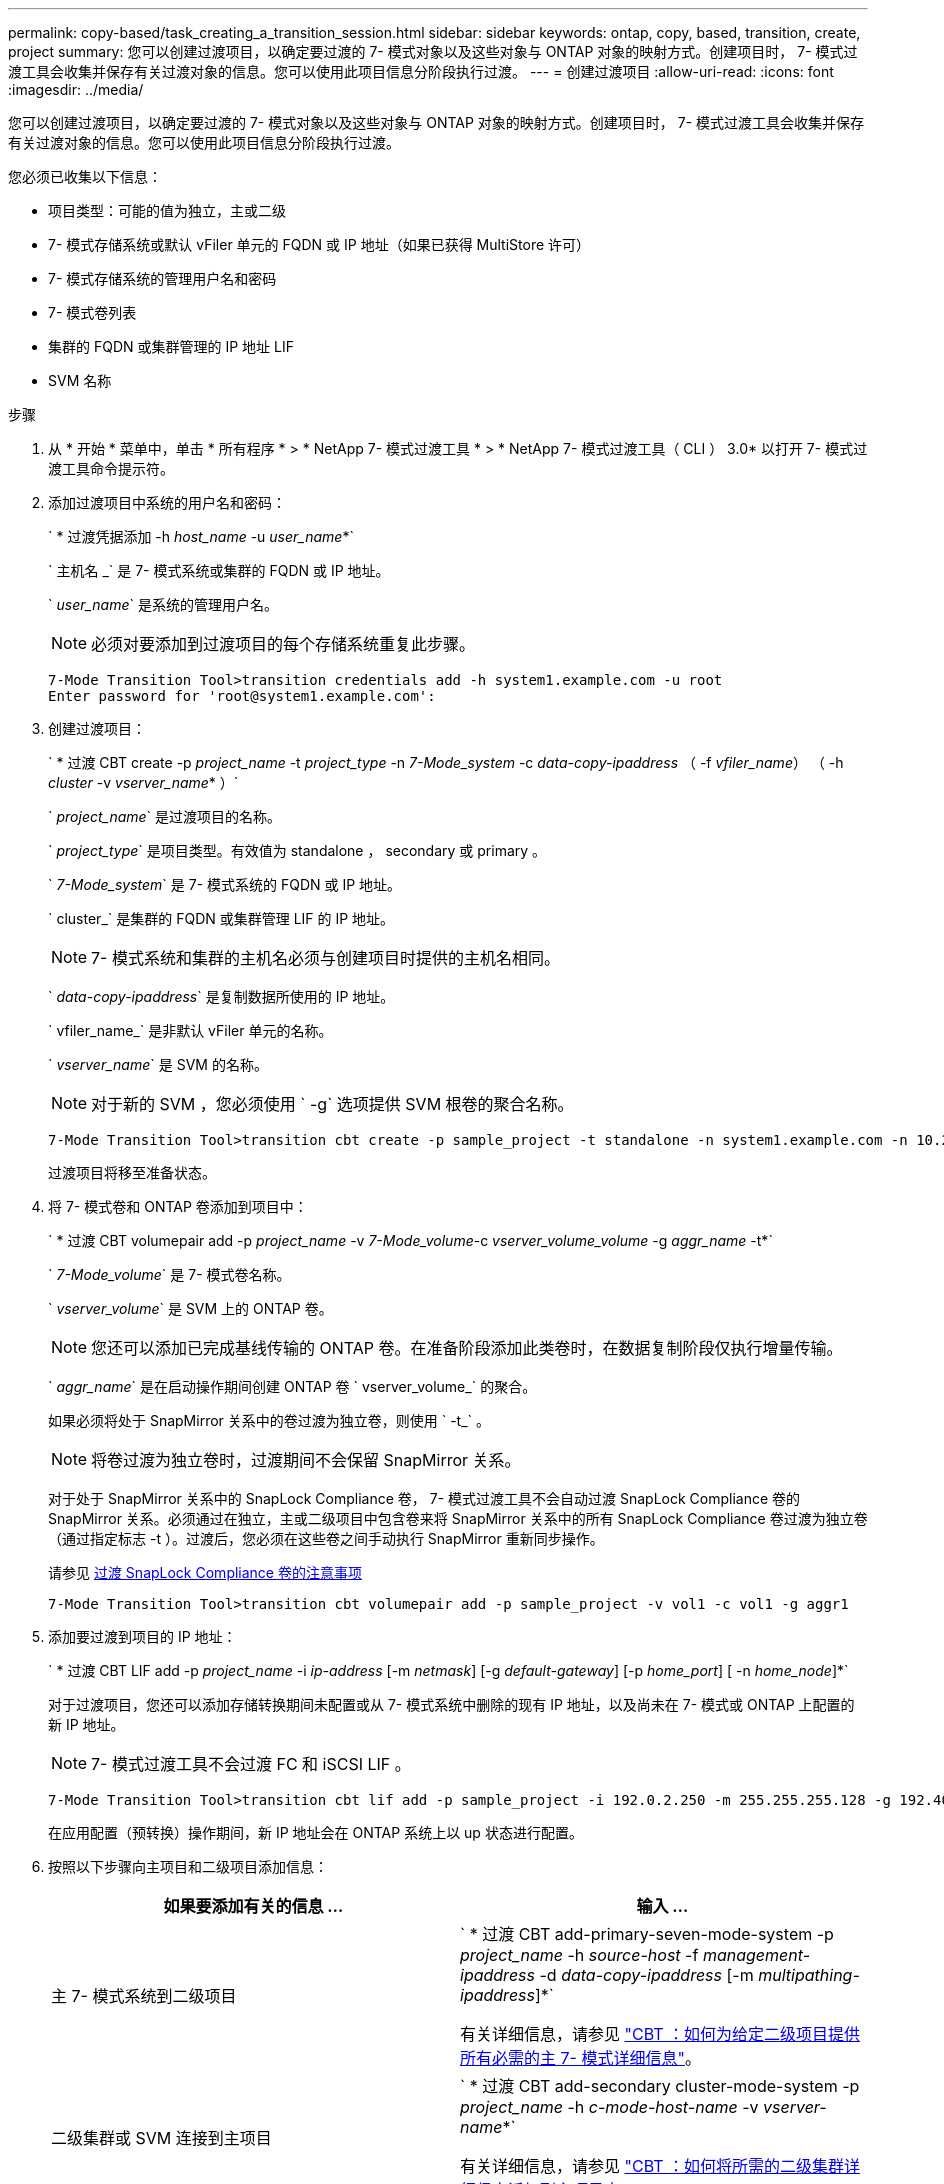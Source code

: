 ---
permalink: copy-based/task_creating_a_transition_session.html 
sidebar: sidebar 
keywords: ontap, copy, based, transition, create, project 
summary: 您可以创建过渡项目，以确定要过渡的 7- 模式对象以及这些对象与 ONTAP 对象的映射方式。创建项目时， 7- 模式过渡工具会收集并保存有关过渡对象的信息。您可以使用此项目信息分阶段执行过渡。 
---
= 创建过渡项目
:allow-uri-read: 
:icons: font
:imagesdir: ../media/


[role="lead"]
您可以创建过渡项目，以确定要过渡的 7- 模式对象以及这些对象与 ONTAP 对象的映射方式。创建项目时， 7- 模式过渡工具会收集并保存有关过渡对象的信息。您可以使用此项目信息分阶段执行过渡。

您必须已收集以下信息：

* 项目类型：可能的值为独立，主或二级
* 7- 模式存储系统或默认 vFiler 单元的 FQDN 或 IP 地址（如果已获得 MultiStore 许可）
* 7- 模式存储系统的管理用户名和密码
* 7- 模式卷列表
* 集群的 FQDN 或集群管理的 IP 地址 LIF
* SVM 名称


.步骤
. 从 * 开始 * 菜单中，单击 * 所有程序 * > * NetApp 7- 模式过渡工具 * > * NetApp 7- 模式过渡工具（ CLI ） 3.0* 以打开 7- 模式过渡工具命令提示符。
. 添加过渡项目中系统的用户名和密码：
+
` * 过渡凭据添加 -h _host_name_ -u _user_name_*`

+
` 主机名 _` 是 7- 模式系统或集群的 FQDN 或 IP 地址。

+
` _user_name_` 是系统的管理用户名。

+

NOTE: 必须对要添加到过渡项目的每个存储系统重复此步骤。

+
[listing]
----
7-Mode Transition Tool>transition credentials add -h system1.example.com -u root
Enter password for 'root@system1.example.com':
----
. 创建过渡项目：
+
` * 过渡 CBT create -p _project_name_ -t _project_type_ -n _7-Mode_system_ -c _data-copy-ipaddress_ （ -f _vfiler_name_） （ -h _cluster_ -v _vserver_name_* ）`

+
` _project_name_` 是过渡项目的名称。

+
` _project_type_` 是项目类型。有效值为 standalone ， secondary 或 primary 。

+
` _7-Mode_system_` 是 7- 模式系统的 FQDN 或 IP 地址。

+
` cluster_` 是集群的 FQDN 或集群管理 LIF 的 IP 地址。

+

NOTE: 7- 模式系统和集群的主机名必须与创建项目时提供的主机名相同。

+
` _data-copy-ipaddress_` 是复制数据所使用的 IP 地址。

+
` vfiler_name_` 是非默认 vFiler 单元的名称。

+
` _vserver_name_` 是 SVM 的名称。

+

NOTE: 对于新的 SVM ，您必须使用 ` -g` 选项提供 SVM 根卷的聚合名称。

+
[listing]
----
7-Mode Transition Tool>transition cbt create -p sample_project -t standalone -n system1.example.com -n 10.238.55.33 -h cluster1.example.com -v vs2
----
+
过渡项目将移至准备状态。

. 将 7- 模式卷和 ONTAP 卷添加到项目中：
+
` * 过渡 CBT volumepair add -p _project_name_ -v _7-Mode_volume_-c _vserver_volume_volume_ -g _aggr_name_ -t*`

+
` _7-Mode_volume_` 是 7- 模式卷名称。

+
` _vserver_volume_` 是 SVM 上的 ONTAP 卷。

+

NOTE: 您还可以添加已完成基线传输的 ONTAP 卷。在准备阶段添加此类卷时，在数据复制阶段仅执行增量传输。

+
` _aggr_name_` 是在启动操作期间创建 ONTAP 卷 ` vserver_volume_` 的聚合。

+
如果必须将处于 SnapMirror 关系中的卷过渡为独立卷，则使用 ` -t_` 。

+

NOTE: 将卷过渡为独立卷时，过渡期间不会保留 SnapMirror 关系。

+
对于处于 SnapMirror 关系中的 SnapLock Compliance 卷， 7- 模式过渡工具不会自动过渡 SnapLock Compliance 卷的 SnapMirror 关系。必须通过在独立，主或二级项目中包含卷来将 SnapMirror 关系中的所有 SnapLock Compliance 卷过渡为独立卷（通过指定标志 -t ）。过渡后，您必须在这些卷之间手动执行 SnapMirror 重新同步操作。

+
请参见 xref:concept_considerations_for_transitioning_of_snaplock_compliance_volumes.adoc[过渡 SnapLock Compliance 卷的注意事项]

+
[listing]
----
7-Mode Transition Tool>transition cbt volumepair add -p sample_project -v vol1 -c vol1 -g aggr1
----
. 添加要过渡到项目的 IP 地址：
+
` * 过渡 CBT LIF add -p _project_name_ -i _ip-address_ [-m _netmask_] [-g _default-gateway_] [-p _home_port_] [ -n _home_node_]*`

+
对于过渡项目，您还可以添加存储转换期间未配置或从 7- 模式系统中删除的现有 IP 地址，以及尚未在 7- 模式或 ONTAP 上配置的新 IP 地址。

+

NOTE: 7- 模式过渡工具不会过渡 FC 和 iSCSI LIF 。

+
[listing]
----
7-Mode Transition Tool>transition cbt lif add -p sample_project -i 192.0.2.250 -m 255.255.255.128 -g 192.40.0.1 -p e0a -n cluster1-01
----
+
在应用配置（预转换）操作期间，新 IP 地址会在 ONTAP 系统上以 up 状态进行配置。

. 按照以下步骤向主项目和二级项目添加信息：
+
|===
| 如果要添加有关的信息 ... | 输入 ... 


 a| 
主 7- 模式系统到二级项目
 a| 
` * 过渡 CBT add-primary-seven-mode-system -p _project_name_ -h _source-host_ -f _management-ipaddress_ -d _data-copy-ipaddress_ [-m _multipathing-ipaddress_]*`

有关详细信息，请参见 https://kb.netapp.com/Advice_and_Troubleshooting/Data_Protection_and_Security/SnapMirror/CBT_%3A_How_to_provide_all_the_required_primary_7-Mode_details_for_a_given_secondary_project["CBT ：如何为给定二级项目提供所有必需的主 7- 模式详细信息"]。



 a| 
二级集群或 SVM 连接到主项目
 a| 
` * 过渡 CBT add-secondary cluster-mode-system -p _project_name_ -h _c-mode-host-name_ -v _vserver-name_*`

有关详细信息，请参见 https://kb.netapp.com/Advice_and_Troubleshooting/Data_Storage_Software/ONTAP_OS/CBT%3A_How_to_add_the_required_secondary_cluster_details_to_the_primary_project["CBT ：如何将所需的二级集群详细信息添加到主项目中"]

|===
+
` _project_name_` 是过渡项目的名称。

+
` _source-host_` 是 7- 模式二级系统的 `snapmirror status` 命令输出中显示的主 7- 模式存储系统主机名或 IP 地址。

+
有关提供 7- 模式主系统详细信息的注意事项，请参见手册页。

+
` management-ipaddress_` 是源主机的管理 IP 地址。

+
` _data-copy-ipaddress_` 是复制数据所使用的 IP 地址。

+
` multipathing-ipaddress_` 是用于数据复制的附加 IP 地址。

+
` c-mode-host-name_` 是项目中二级卷已过渡到的集群的 FQDN 或 IP 地址。

+
` _vserver-name_` 是托管二级卷的 SVM 的名称。

. 创建数据复制计划：
+
` * 过渡 CBT 计划 add -p _project_name_ -n _schedule_name_ -d _days-range_ -b _start-time_ -e _duration _ -u _update-frequency" -t _available-transfers-percentage _ -c _max-cap-concurrent-transfers_ -x _project-snapmirror-throttle_*`

+
以下命令显示如何添加使用 100% 可用并发 SnapMirror 传输的计划。但是，它在任何时间点均不超过 25 个并发 SnapMirror 传输。

+
` * 过渡计划 add -p sample_project -n dr_active -d 1-5 -b 23 ： 30 -e 03 ： 00 -c 25 -x 200 -u 00 ： 30 *`

. 查看有关创建的过渡项目的详细信息：
+
` * 过渡 CBT show -p _project-name_*`


